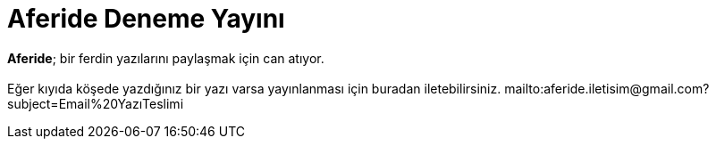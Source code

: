 = Aferide Deneme Yayını

:hp-tags:

*Aferide*; bir ferdin yazılarını paylaşmak için can atıyor.  +
 +
Eğer kıyıda köşede yazdığınız bir yazı varsa yayınlanması için buradan iletebilirsiniz. 
mailto:aferide.iletisim@gmail.com?subject=Email%20YazıTeslimi 

